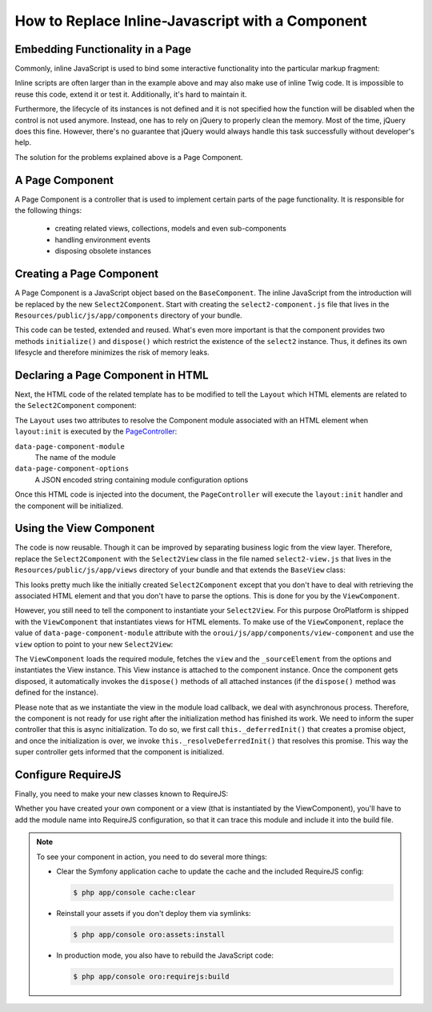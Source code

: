 How to Replace Inline-Javascript with a Component
=================================================

Embedding Functionality in a Page
---------------------------------

Commonly, inline JavaScript is used to bind some interactive functionality into the particular markup
fragment:

.. code-block:: html
    :linenos:

    <select id="my-select">
        <option value="foo">Foo</option>
        <option value="bar">Bar</option>
    </select>
    <script type="text/javascript">
        require(['jquery', 'jquery.select2'], function ($) {
            $('#my-select').select2({
                placeholder: 'Select one ...',
                allowClear: true
            });
        });
    </script>

Inline scripts are often larger than in the example above and may also make use of inline Twig code.
It is impossible to reuse this code, extend it or test it. Additionally, it's hard to maintain it.

Furthermore, the lifecycle of its instances is not defined and it is not specified how the function
will be disabled when the control is not used anymore. Instead, one has to rely on jQuery to
properly clean the memory. Most of the time, jQuery does this fine. However, there's no
guarantee that jQuery would always handle this task successfully without developer's help.

The solution for the problems explained above is a Page Component.

A Page Component
----------------

A Page Component is a controller that is used to implement certain parts of the page functionality.
It is responsible for the following things:

 * creating related views, collections, models and even sub-components
 * handling environment events
 * disposing obsolete instances

.. seealso::

    You can find more information about Page Components in the
    :doc:`Frontend Architecture chapter </book/ui/frontend_architecture>` and in the
    `Page Component documentation`_.

Creating a Page Component
-------------------------

A Page Component is a JavaScript object based on the ``BaseComponent``. The inline JavaScript from
the introduction will be replaced by the new ``Select2Component``. Start with creating the ``select2-component.js``
file that lives in the ``Resources/public/js/app/components`` directory of your bundle.

.. code-block:: javascript
    :linenos:

    // src/Acme/DemoBundle/Resources/public/js/app/components/select2-component.js
    define(function (require) {
        'use strict';

        var Select2Component,
            BaseComponent = require('oroui/js/app/components/base/component');
        require('jquery.select2');

        Select2Component = BaseComponent.extend({
            /**
             * Initializes Select2 component
             *
             * @param {Object} options
             */
            initialize: function (options) {
                // _sourceElement refers to the HTMLElement
                // that contains the component declaration
                this.$elem = options._sourceElement;
                delete options._sourceElement;
                this.$elem.select2(options);
                Select2Component.__super__.initialize.call(this, options);
            },

            /**
             * Disposes the component
             */
            dispose: function () {
                if (this.disposed) {
                    // component is already removed
                    return;
                }
                this.$elem.select2('destroy');
                delete this.$elem;
                Select2Component.__super__.dispose.call(this);
            }
        });

        return Select2Component;
    });

This code can be tested, extended and reused. What's even more important is that the component
provides two methods ``initialize()`` and ``dispose()`` which restrict the existence of the
``select2`` instance. Thus, it defines its own lifesycle and therefore minimizes the risk of
memory leaks.

Declaring a Page Component in HTML
----------------------------------

Next, the HTML code of the related template has to be modified to tell the ``Layout`` which
HTML elements are related to the ``Select2Component`` component:

.. code-block:: html+jinja
    :linenos:

    {% set options = {
        placeholder: 'Select one ...',
        allowClear: true
    } %}

    {# assign the component module name and initialization options to HTML #}
    <select
        data-page-component-module="acmedemo/js/app/components/select2-component"
        data-page-component-options="{{ options|json_encode }}">
        <option value="foo">Foo</option>
        <option value="bar">Bar</option>
    </select>

The ``Layout`` uses two attributes to resolve the Component module associated with an HTML element
when ``layout:init`` is executed by the `PageController`_:

``data-page-component-module``
    The name of the module
``data-page-component-options``
    A JSON encoded string containing module configuration options

Once this HTML code is injected into the document, the ``PageController`` will execute the
``layout:init`` handler and the component will be initialized.

Using the View Component
------------------------

The code is now reusable. Though it can be improved by separating business logic from the view
layer. Therefore, replace the ``Select2Component`` with the ``Select2View`` class in the file named
``select2-view.js`` that lives in the ``Resources/public/js/app/views`` directory of your bundle
and that extends the ``BaseView`` class:

.. code-block:: javascript
    :linenos:

    // src/Acme/DemoBundle/Resources/public/js/app/views/select2-view.js
    define(function (require) {
        'use strict';

        var Select2View,
            BaseView = require('oroui/js/app/views/base/view');
        require('jquery.select2');

        Select2View = BaseView.extend({
            autoRender: true,

            /**
             * Renders a select2 view
             */
            render: function () {
                this.$el.select2(this.options);
                return Select2View.__super__.render.call(this);
            },

            /**
             * Disposes the view
             */
            dispose: function () {
                if (this.disposed) {
                    // the view is already removed
                    return;
                }
                this.$el.select2('destroy');
                Select2View.__super__.dispose.call(this);
            }
        });

        return Select2View;
    });

This looks pretty much like the initially created ``Select2Component`` except that you don't have
to deal with retrieving the associated HTML element and that you don't have to parse the options.
This is done for you by the ``ViewComponent``.

However, you still need to tell the component to instantiate your ``Select2View``. For this purpose
OroPlatform is shipped with the ``ViewComponent`` that instantiates views for HTML elements.
To make use of the ``ViewComponent``, replace the value of ``data-page-component-module`` attribute
with the ``oroui/js/app/components/view-component`` and use the ``view`` option to point to your new
``Select2View``:

.. code-block:: html+jinja
    :linenos:

    {% set options = {
        view: 'acmedemo/js/app/views/select2-view',
        placeholder: 'Select one ...',
        allowClear: true
    } %}

    {# assign the component module name and initialization options to the HTML #}
    <select
        data-page-component-module="oroui/js/app/components/view-component"
        data-page-component-options="{{ options|json_encode }}">
        <option value="foo">Foo</option>
        <option value="bar">Bar</option>
    </select>

The ``ViewComponent`` loads the required module, fetches the ``view`` and the ``_sourceElement``
from the options and instantiates the View instance. This View instance is attached to the
component instance. Once the component gets disposed, it automatically invokes the ``dispose()``
methods of all attached instances (if the ``dispose()`` method was defined for the instance).

Please note that as we instantiate the view in the module load callback,
we deal with asynchronous process. Therefore, the component is not ready for use right after
the initialization method has finished its work. We need to inform the super controller that
this is async initialization. To do so, we first call ``this._deferredInit()``
that creates a promise object, and once the initialization is over, we invoke
``this._resolveDeferredInit()`` that resolves this promise. This way the
super controller gets informed that the component is initialized.

Configure RequireJS
-------------------

Finally, you need to make your new classes known to RequireJS:

.. code-block:: yaml
    :linenos:

    # src/Acme/DemoBundle/Resources/config/requirejs.yml
    config:
        paths:
            # for the Select2View class
            'acmedemo/js/app/views/select2-view': 'bundles/acmeui/js/app/views/select2-view.js'
            # for the Select2Component class
            'acmedemo/js/app/components/select2-component': 'bundles/acmeui/js/app/components/select2-component.js'

Whether you have created your own component or a view (that is instantiated by the ViewComponent),
you'll have to add the module name into RequireJS configuration, so that it can trace this module
and include it into the build file.

.. note::

    To see your component in action, you need to do several more things:

    - Clear the Symfony application cache to update the cache and the included RequireJS config:

      .. code-block:: bash

        $ php app/console cache:clear

    - Reinstall your assets if you don't deploy them via symlinks:

      .. code-block:: bash

          $ php app/console oro:assets:install

    - In production mode, you also have to rebuild the JavaScript code:

      .. code-block:: bash

          $ php app/console oro:requirejs:build

.. _`Page Component documentation`: https://github.com/orocrm/platform/blob/master/src/Oro/Bundle/UIBundle/Resources/doc/reference/page-component.md
.. _`PageController`: https://github.com/orocrm/platform/blob/master/src/Oro/Bundle/UIBundle/Resources/public/js/app/controllers/page-controller.js
.. _`Chaplin.Composer`: http://docs.chaplinjs.org/chaplin.composer.html
